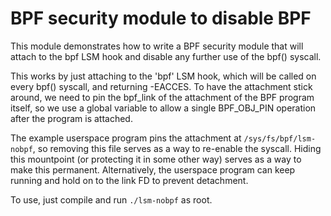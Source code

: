 #+OPTIONS: ^:nil

* BPF security module to disable BPF

This module demonstrates how to write a BPF security module that will attach to
the bpf LSM hook and disable any further use of the bpf() syscall.

This works by just attaching to the 'bpf' LSM hook, which will be called on
every bpf() syscall, and returning -EACCES. To have the attachment stick
around, we need to pin the bpf_link of the attachment of the BPF program itself,
so we use a global variable to allow a single BPF_OBJ_PIN operation after the
program is attached.

The example userspace program pins the attachment at =/sys/fs/bpf/lsm-nobpf=, so
removing this file serves as a way to re-enable the syscall. Hiding this
mountpoint (or protecting it in some other way) serves as a way to make this
permanent. Alternatively, the userspace program can keep running and hold on to
the link FD to prevent detachment.

To use, just compile and run =./lsm-nobpf= as root.
